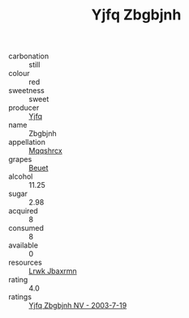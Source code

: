 :PROPERTIES:
:ID:                     a8ceb478-899d-40cc-9cd7-05fad4f22818
:END:
#+TITLE: Yjfq Zbgbjnh 

- carbonation :: still
- colour :: red
- sweetness :: sweet
- producer :: [[id:35992ec3-be8f-45d4-87e9-fe8216552764][Yjfq]]
- name :: Zbgbjnh
- appellation :: [[id:e509dff3-47a1-40fb-af4a-d7822c00b9e5][Mqqshrcx]]
- grapes :: [[id:9cb04c77-1c20-42d3-bbca-f291e87937bc][Beuet]]
- alcohol :: 11.25
- sugar :: 2.98
- acquired :: 8
- consumed :: 8
- available :: 0
- resources :: [[id:a9621b95-966c-4319-8256-6168df5411b3][Lrwk Jbaxrmn]]
- rating :: 4.0
- ratings :: [[id:1cc78cda-a5b0-4520-ad23-7f4bac0d25be][Yjfq Zbgbjnh NV - 2003-7-19]]


